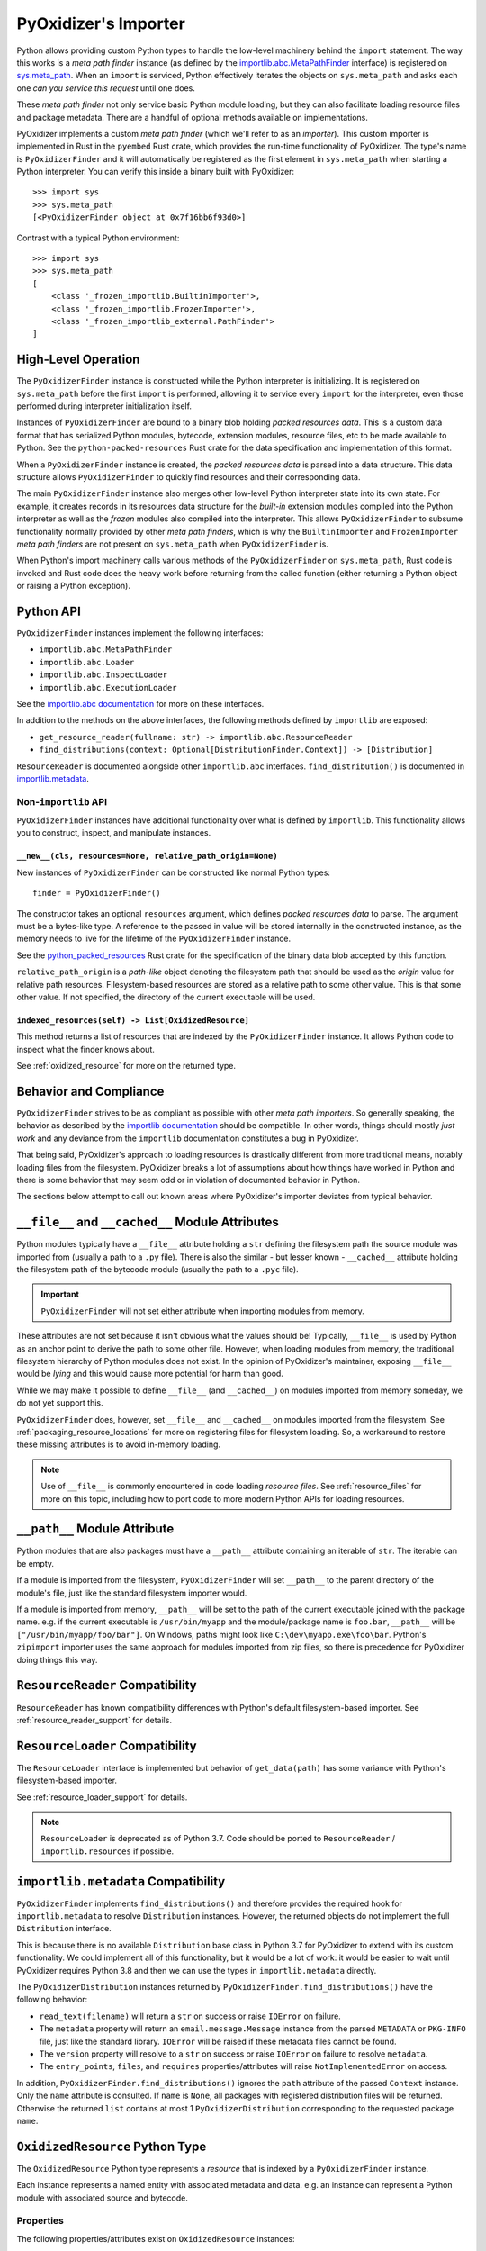 .. _packaging_importer:

=====================
PyOxidizer's Importer
=====================

Python allows providing custom Python types to handle the low-level
machinery behind the ``import`` statement. The way this works is a
*meta path finder* instance (as defined by the
`importlib.abc.MetaPathFinder <https://docs.python.org/3/library/importlib.html#importlib.abc.MetaPathFinder>`_
interface) is registered on
`sys.meta_path <https://docs.python.org/3/library/sys.html#sys.meta_path>`_.
When an ``import`` is serviced, Python effectively iterates the objects
on ``sys.meta_path`` and asks each one *can you service this request*
until one does.

These *meta path finder* not only service basic Python module loading,
but they can also facilitate loading resource files and package metadata.
There are a handful of optional methods available on implementations.

PyOxidizer implements a custom *meta path finder* (which we'll refer to
as an *importer*). This custom importer is implemented in Rust in the
``pyembed`` Rust crate, which provides the run-time functionality of
PyOxidizer. The type's name is ``PyOxidizerFinder`` and it will
automatically be registered as the first element in ``sys.meta_path``
when starting a Python interpreter. You can verify this inside a binary
built with PyOxidizer::

   >>> import sys
   >>> sys.meta_path
   [<PyOxidizerFinder object at 0x7f16bb6f93d0>]

Contrast with a typical Python environment::

   >>> import sys
   >>> sys.meta_path
   [
       <class '_frozen_importlib.BuiltinImporter'>,
       <class '_frozen_importlib.FrozenImporter'>,
       <class '_frozen_importlib_external.PathFinder'>
   ]

High-Level Operation
====================

The ``PyOxidizerFinder`` instance is constructed while the Python interpreter
is initializing. It is registered on ``sys.meta_path`` before the first
``import`` is performed, allowing it to service every ``import`` for the
interpreter, even those performed during interpreter initialization itself.

Instances of ``PyOxidizerFinder`` are bound to a binary blob holding
*packed resources data*. This is a custom data format that has serialized
Python modules, bytecode, extension modules, resource files, etc to be made
available to Python. See the ``python-packed-resources`` Rust crate for
the data specification and implementation of this format.

When a ``PyOxidizerFinder`` instance is created, the *packed resources data*
is parsed into a data structure. This data structure allows ``PyOxidizerFinder``
to quickly find resources and their corresponding data.

The main ``PyOxidizerFinder`` instance also merges other low-level Python
interpreter state into its own state. For example, it creates records in
its resources data structure for the *built-in* extension modules compiled
into the Python interpreter as well as the *frozen* modules also compiled
into the interpreter. This allows ``PyOxidizerFinder`` to subsume
functionality normally provided by other *meta path finders*, which is
why the ``BuiltinImporter`` and ``FrozenImporter`` *meta path finders* are
not present on ``sys.meta_path`` when ``PyOxidizerFinder`` is.

When Python's import machinery calls various methods of the
``PyOxidizerFinder`` on ``sys.meta_path``, Rust code is invoked and Rust
code does the heavy work before returning from the called function (either
returning a Python object or raising a Python exception).

Python API
==========

``PyOxidizerFinder`` instances implement the following interfaces:

* ``importlib.abc.MetaPathFinder``
* ``importlib.abc.Loader``
* ``importlib.abc.InspectLoader``
* ``importlib.abc.ExecutionLoader``

See the `importlib.abc documentation <https://docs.python.org/3/library/importlib.html#module-importlib.abc>`_
for more on these interfaces.

In addition to the methods on the above interfaces, the following methods
defined by ``importlib`` are exposed:

* ``get_resource_reader(fullname: str) -> importlib.abc.ResourceReader``
* ``find_distributions(context: Optional[DistributionFinder.Context]) -> [Distribution]``

``ResourceReader`` is documented alongside other ``importlib.abc`` interfaces.
``find_distribution()`` is documented in
`importlib.metadata <https://docs.python.org/3/library/importlib.metadata.html>`_.

Non-``importlib`` API
---------------------

``PyOxidizerFinder`` instances have additional functionality over what
is defined by ``importlib``. This functionality allows you to construct,
inspect, and manipulate instances.

.. _pyoxidizer_finder__new__:

``__new__(cls, resources=None, relative_path_origin=None)``
^^^^^^^^^^^^^^^^^^^^^^^^^^^^^^^^^^^^^^^^^^^^^^^^^^^^^^^^^^^

New instances of ``PyOxidizerFinder`` can be constructed like normal
Python types::

    finder = PyOxidizerFinder()

The constructor takes an optional ``resources`` argument, which defines
*packed resources data* to parse. The argument must be a bytes-like type.
A reference to the passed in value will be stored internally in the
constructed instance, as the memory needs to live for the lifetime of
the ``PyOxidizerFinder`` instance.

See the `python_packed_resources <https://docs.rs/python-packed-resources/0.1.0/python_packed_resources/>`_
Rust crate for the specification of the binary data blob accepted by this
function.

``relative_path_origin`` is a *path-like* object denoting the filesystem
path that should be used as the *origin* value for relative path resources.
Filesystem-based resources are stored as a relative path to some other
value. This is that some other value. If not specified, the directory of
the current executable will be used.

.. _pyoxidizer_finder_indexed_resources:

``indexed_resources(self) -> List[OxidizedResource]``
^^^^^^^^^^^^^^^^^^^^^^^^^^^^^^^^^^^^^^^^^^^^^^^^^^^^^

This method returns a list of resources that are indexed by the
``PyOxidizerFinder`` instance. It allows Python code to inspect what
the finder knows about.

See :ref:`oxidized_resource` for more on the returned type.

Behavior and Compliance
=======================

``PyOxidizerFinder`` strives to be as compliant as possible with other *meta
path importers*. So generally speaking, the behavior as described by the
`importlib documentation <https://docs.python.org/3/library/importlib.html>`_
should be compatible. In other words, things should mostly *just work*
and any deviance from the ``importlib`` documentation constitutes a bug
in PyOxidizer.

That being said, PyOxidizer's approach to loading resources is drastically
different from more traditional means, notably loading files from the
filesystem. PyOxidizer breaks a lot of assumptions about how things
have worked in Python and there is some behavior that may seem odd or
in violation of documented behavior in Python.

The sections below attempt to call out known areas where PyOxidizer's
importer deviates from typical behavior.

.. _no_file:

``__file__`` and ``__cached__`` Module Attributes
=================================================

Python modules typically have a ``__file__`` attribute holding a ``str``
defining the filesystem path the source module was imported from (usually
a path to a ``.py`` file). There is also the similar - but lesser known -
``__cached__`` attribute holding the filesystem path of the bytecode module
(usually the path to a ``.pyc`` file).

.. important::

   ``PyOxidizerFinder`` will not set either attribute when importing modules
   from memory.

These attributes are not set because it isn't obvious what the values
should be! Typically, ``__file__`` is used by Python as an anchor point
to derive the path to some other file. However, when loading modules
from memory, the traditional filesystem hierarchy of Python modules
does not exist. In the opinion of PyOxidizer's maintainer, exposing
``__file__`` would be *lying* and this would cause more potential for
harm than good.

While we may make it possible to define ``__file__`` (and ``__cached__``)
on modules imported from memory someday, we do not yet support this.

``PyOxidizerFinder`` does, however, set ``__file__`` and ``__cached__``
on modules imported from the filesystem. See
:ref:`packaging_resource_locations` for more on registering files for
filesystem loading. So, a workaround to restore these missing attributes
is to avoid in-memory loading.

.. note::

   Use of ``__file__`` is commonly encountered in code loading *resource
   files*. See :ref:`resource_files` for more on this topic, including
   how to port code to more modern Python APIs for loading resources.

``__path__`` Module Attribute
=============================

Python modules that are also packages must have a ``__path__`` attribute
containing an iterable of ``str``. The iterable can be empty.

If a module is imported from the filesystem, ``PyOxidizerFinder`` will
set ``__path__`` to the parent directory of the module's file, just like
the standard filesystem importer would.

If a module is imported from memory, ``__path__`` will be set to the
path of the current executable joined with the package name. e.g. if
the current executable is ``/usr/bin/myapp`` and the module/package name
is ``foo.bar``, ``__path__`` will be ``["/usr/bin/myapp/foo/bar"]``.
On Windows, paths might look like ``C:\dev\myapp.exe\foo\bar``. Python's
``zipimport`` importer uses the same approach for modules imported from
zip files, so there is precedence for PyOxidizer doing things this way.

``ResourceReader`` Compatibility
================================

``ResourceReader`` has known compatibility differences with Python's default
filesystem-based importer. See :ref:`resource_reader_support` for details.

``ResourceLoader`` Compatibility
================================

The ``ResourceLoader`` interface is implemented but behavior of
``get_data(path)`` has some variance with Python's filesystem-based importer.

See :ref:`resource_loader_support` for details.

.. note::

   ``ResourceLoader`` is deprecated as of Python 3.7. Code should be ported
   to ``ResourceReader`` / ``importlib.resources`` if possible.

.. _packaging_importlib_metadata_compatibility:

``importlib.metadata`` Compatibility
====================================

``PyOxidizerFinder`` implements ``find_distributions()`` and therefore provides
the required hook for ``importlib.metadata`` to resolve ``Distribution``
instances. However, the returned objects do not implement the full
``Distribution`` interface.

This is because there is no available ``Distribution`` base class in Python
3.7 for PyOxidizer to extend with its custom functionality. We could
implement all of this functionality, but it would be a lot of work: it
would be easier to wait until PyOxidizer requires Python 3.8 and then we
can use the types in ``importlib.metadata`` directly.

The ``PyOxidizerDistribution`` instances returned by
``PyOxidizerFinder.find_distributions()`` have the following behavior:

* ``read_text(filename)`` will return a ``str`` on success or raise
  ``IOError`` on failure.
* The ``metadata`` property will return an ``email.message.Message`` instance
  from the parsed ``METADATA`` or ``PKG-INFO`` file, just like the standard
  library. ``IOError`` will be raised if these metadata files cannot be found.
* The ``version`` property will resolve to a ``str`` on success or raise
  ``IOError`` on failure to resolve ``metadata``.
* The ``entry_points``, ``files``, and ``requires`` properties/attributes
  will raise ``NotImplementedError`` on access.

In addition, ``PyOxidizerFinder.find_distributions()`` ignores the ``path``
attribute of the passed ``Context`` instance. Only the ``name`` attribute
is consulted. If ``name`` is ``None``, all packages with registered
distribution files will be returned. Otherwise the returned ``list``
contains at most 1 ``PyOxidizerDistribution`` corresponding to the
requested package ``name``.

.. _oxidized_resource:

``OxidizedResource`` Python Type
================================

The ``OxidizedResource`` Python type represents a *resource* that is indexed
by a ``PyOxidizerFinder`` instance.

Each instance represents a named entity with associated metadata and data.
e.g. an instance can represent a Python module with associated source and
bytecode.

Properties
----------

The following properties/attributes exist on ``OxidizedResource`` instances:

``name``
   The ``str`` name of the resource.

``is_package``
   A ``bool`` indicating if this resource is a Python package.

``is_namespace_package``
   A ``bool`` indicating if this resource is a Python namespace package.

